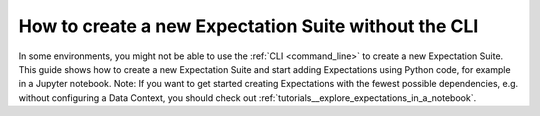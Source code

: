 .. _how_to_guides__creating_and_editing_expectations__how_to_create_a_new_expectation_suite_without_the_cli:

How to create a new Expectation Suite without the CLI
*******************************************************

In some environments, you might not be able to use the :ref:`CLI <command_line>` to create a new Expectation Suite. This guide shows how to create a new Expectation Suite and start adding Expectations using Python code, for example in a Jupyter notebook. Note: If you want to get started creating Expectations with the fewest possible dependencies, e.g. without configuring a Data Context, you should check out :ref:`tutorials__explore_expectations_in_a_notebook`.

.. content-tabs::

    .. tab-container:: tab0
        :title: Show Docs for V2 (Batch Kwargs) API

        .. admonition:: Prerequisites: This how-to guide assumes you have already:

            - :ref:`Set up a working deployment of Great Expectations <tutorials__getting_started>`
            - Launched a generic notebook (e.g. ``jupyter notebook``, ``jupyter lab``, etc.)
            - :ref:`Configured a Datasource <how_to_guides__configuring_datasources>`
            - Have a data asset (e.g. a database table) you want to use to create Expectations
            - Have your Data Context configured to save Expectations to your filesystem or another :ref:`Expectation Store <how_to_guides__configuring_metadata_stores>` if you are in a hosted environment

        This code is very similar to the boilerplate you see after creating an :ref:`Expectation Suite using the CLI<how_to_guides__creating_and_editing_expectations__how_to_create_a_new_expectation_suite_using_the_cli>`, with the only difference being that the Expectation Suite is **created** not **loaded** from the Data Context:


        .. code-block:: python

            import great_expectations as ge

            context = ge.data_context.DataContext()
            suite = context.create_expectation_suite(
                "my_suite_name", overwrite_existing=True # Configure these parameters for your needs
            )

        This block just creates an empty Expectation Suite object. Next up, you want to create a Batch to start creating Expectations:

        .. code-block:: python

            batch_kwargs = {
                "datasource": "my_datasource",
                "schema": "my_schema",
                "table": "my_table_name",
            }
            batch = context.get_batch(batch_kwargs, suite)


        **Note:** The `batch_kwargs` depend on what type of data asset you want to connect to (a database table or view, Pandas datasource, etc.). See :ref:`how_to_guides__creating_batches` for your configuration. You can then start creating Expectations on your batch using the methods described in the :ref:`expectation_glossary` and eventually save the Suite to JSON:

        .. code-block:: python

            # Start creating Expectations here
            batch.expect_column_values_to_not_be_null('my_column')

            ...

            # And save the final state to JSON
            batch.save_expectation_suite(discard_failed_expectations=False)

        This will create a JSON file with your Expectation Suite in the Store you have configured, which you can then load and use for :ref:`how_to_guides__validation`.

    .. tab-container:: tab1
        :title: Show Docs for V3 (Batch Request) API

        .. admonition:: Prerequisites: This how-to guide assumes you have already:

            - :ref:`Set up a working deployment of Great Expectations <tutorials__getting_started>`
            - Launched a generic notebook (e.g. ``jupyter notebook``, ``jupyter lab``, etc.)
            - :ref:`Configured a Datasource <how_to_guides__configuring_datasources>`
            - Understand the basics of :ref:`batch requests <reference__core_concepts__datasources>`
            - Have a data asset (e.g. a database table) you want to use to create Expectations
            - Have your Data Context configured to save Expectations to your filesystem or another :ref:`Expectation Store <how_to_guides__configuring_metadata_stores>` if you are in a hosted environment

        This code is very similar to the boilerplate you see after creating an :ref:`Expectation Suite using the CLI<how_to_guides__creating_and_editing_expectations__how_to_create_a_new_expectation_suite_using_the_cli>`, with the only difference being that the Expectation Suite is **created** not **loaded** from the Data Context:


        .. code-block:: python

            import great_expectations as ge
            from great_expectations.core.batch import BatchRequest

            context = ge.data_context.DataContext()
            suite = context.create_expectation_suite(
                "my_suite_name", overwrite_existing=True # Configure these parameters for your needs
            )

        This block just creates an empty Expectation Suite object. Next up, you want to create a Validator to start creating Expectations:

        .. code-block:: python

            batch_request = BatchRequest(
                datasource_name="my_datasource",
                data_connector_name="my_data_connector",
                data_asset_name="my_data_asset"
            )
            validator = context.get_validator(batch_request=batch_request, expectation_suite=suite)


        **Note:** The `batch_request` depends on what type of data asset you want to connect to (a database table or view, Pandas dataframe, etc.). See :ref:`Datasources Reference <reference__core_concepts__datasources>` to learn more about specifying batch requests. You can then start creating Expectations based on your batch using the methods described in the :ref:`expectation_glossary` and eventually save the Suite to JSON:

        .. code-block:: python

            # Start creating Expectations here
            validator.expect_column_values_to_not_be_null('my_column')

            ...

            # And save the final state to JSON
            validator.save_expectation_suite(discard_failed_expectations=False)

        This will create a JSON file with your Expectation Suite in the Store you have configured, which you can then load and use for :ref:`how_to_guides__validation`.

.. discourse::
    :topic_identifier: 240
